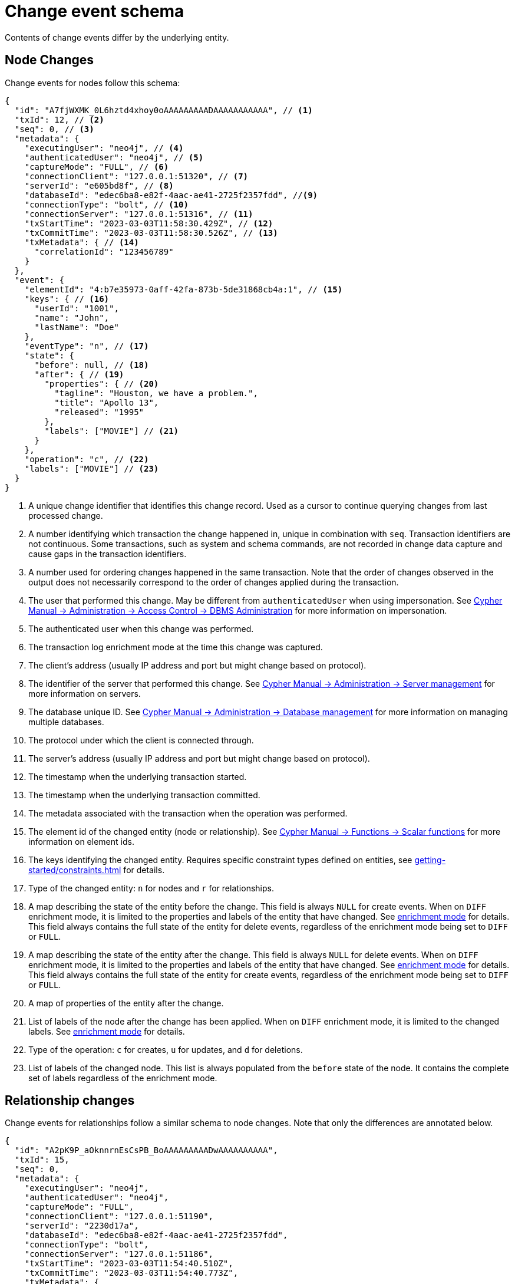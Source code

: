 [[change-data-capture-output]]
= Change event schema

Contents of change events differ by the underlying entity.

== Node Changes

Change events for nodes follow this schema:

[source, json, role=nocollapse]
----
{
  "id": "A7fjWXMK_0L6hztd4xhoy0oAAAAAAAAADAAAAAAAAAAA", // <1>
  "txId": 12, // <2>
  "seq": 0, // <3>
  "metadata": {
    "executingUser": "neo4j", // <4>
    "authenticatedUser": "neo4j", // <5>
    "captureMode": "FULL", // <6>
    "connectionClient": "127.0.0.1:51320", // <7>
    "serverId": "e605bd8f", // <8>
    "databaseId": "edec6ba8-e82f-4aac-ae41-2725f2357fdd", //<9>
    "connectionType": "bolt", // <10>
    "connectionServer": "127.0.0.1:51316", // <11>
    "txStartTime": "2023-03-03T11:58:30.429Z", // <12>
    "txCommitTime": "2023-03-03T11:58:30.526Z", // <13>
    "txMetadata": { // <14>
      "correlationId": "123456789"
    }
  },
  "event": {
    "elementId": "4:b7e35973-0aff-42fa-873b-5de31868cb4a:1", // <15>
    "keys": { // <16>
      "userId": "1001",
      "name": "John",
      "lastName": "Doe"
    },
    "eventType": "n", // <17>
    "state": {
      "before": null, // <18>
      "after": { // <19>
        "properties": { // <20>
          "tagline": "Houston, we have a problem.",
          "title": "Apollo 13",
          "released": "1995"
        },
        "labels": ["MOVIE"] // <21>
      }
    },
    "operation": "c", // <22>
    "labels": ["MOVIE"] // <23>
  }
}
----
<1> A unique change identifier that identifies this change record.
Used as a cursor to continue querying changes from last processed change.
<2> A number identifying which transaction the change happened in, unique in combination with `seq`.
Transaction identifiers are not continuous.
Some transactions, such as system and schema commands, are not recorded in change data capture and cause gaps in the transaction identifiers.
<3> A number used for ordering changes happened in the same transaction.
Note that the order of changes observed in the output does not necessarily correspond to the order of changes applied during the transaction.
<4> The user that performed this change.
May be different from `authenticatedUser` when using impersonation.
See link:{neo4j-docs-base-uri}/cypher-manual/{page-version}/administration/access-control/dbms-administration/#access-control-dbms-administration-impersonation[Cypher Manual -> Administration -> Access Control -> DBMS Administration] for more information on impersonation.
<5> The authenticated user when this change was performed.
<6> The transaction log enrichment mode at the time this change was captured.
<7> The client's address (usually IP address and port but might change based on protocol).
<8> The identifier of the server that performed this change.
See link:{neo4j-docs-base-uri}/cypher-manual/{page-version}/administration/servers/#server-management-show-servers[Cypher Manual -> Administration -> Server management] for more information on servers.
<9> The database unique ID. See link:{neo4j-docs-base-uri}/https://neo4j.com/docs/cypher-manual/{page-version}/administration/#databases[Cypher Manual -> Administration -> Database management] for more information on managing multiple databases.
<10> The protocol under which the client is connected through.
<11> The server's address (usually IP address and port but might change based on protocol).
<12> The timestamp when the underlying transaction started.
<13> The timestamp when the underlying transaction committed.
<14> The metadata associated with the transaction when the operation was performed.
<15> The element id of the changed entity (node or relationship).
See link:{neo4j-docs-base-uri}/cypher-manual/{page-version}/functions/scalar/#functions-elementid[Cypher Manual -> Functions -> Scalar functions] for more information on element ids.
<16> The keys identifying the changed entity.
Requires specific constraint types defined on entities, see xref:getting-started/constraints.adoc[] for details.
<17> Type of the changed entity: `n` for nodes and `r` for relationships.
<18> A map describing the state of the entity before the change.
This field is always `NULL` for create events.
When on `DIFF` enrichment mode, it is limited to the properties and labels of the entity that have changed.
See xref:getting-started/enrichment-mode.adoc#enrichment-mode[enrichment mode] for details.
This field always contains the full state of the entity for delete events, regardless of the enrichment mode being set to `DIFF` or `FULL`.
<19> A map describing the state of the entity after the change.
This field is always `NULL` for delete events.
When on `DIFF` enrichment mode, it is limited to the properties and labels of the entity that have changed.
See xref:getting-started/enrichment-mode.adoc#enrichment-mode[enrichment mode] for details.
This field always contains the full state of the entity for create events, regardless of the enrichment mode being set to `DIFF` or `FULL`.
<20> A map of properties of the entity after the change.
<21> List of labels of the node after the change has been applied.
When on `DIFF` enrichment mode, it is limited to the changed labels.
See xref:getting-started/enrichment-mode.adoc#enrichment-mode[enrichment mode] for details.
<22> Type of the operation: `c` for creates, `u` for updates, and `d` for deletions.
<23> List of labels of the changed node.
This list is always populated from the `before` state of the node.
It contains the complete set of labels regardless of the enrichment mode.


== Relationship changes
Change events for relationships follow a similar schema to node changes.
Note that only the differences are annotated below.

[source, json, role=nocollapse]
----
{
  "id": "A2pK9P_aOknnrnEsCsPB_BoAAAAAAAAADwAAAAAAAAAA",
  "txId": 15,
  "seq": 0,
  "metadata": {
    "executingUser": "neo4j",
    "authenticatedUser": "neo4j",
    "captureMode": "FULL",
    "connectionClient": "127.0.0.1:51190",
    "serverId": "2230d17a",
    "databaseId": "edec6ba8-e82f-4aac-ae41-2725f2357fdd",
    "connectionType": "bolt",
    "connectionServer": "127.0.0.1:51186",
    "txStartTime": "2023-03-03T11:54:40.510Z",
    "txCommitTime": "2023-03-03T11:54:40.773Z",
    "txMetadata": {
      "correlationId": "987654321"
    }
  },
  "event": {
    "elementId": "5:6a4af4ff-da3a-49e7-ae71-2c0ac3c1fc1a:0",
    "start": { // <1>
      "elementId": "4:6a4af4ff-da3a-49e7-ae71-2c0ac3c1fc1a:0", // <2>
      "keys": {}, // <3>
      "labels": ["PERSON"] // <4>
    },
    "end": { // <5>
      "elementId": "4:6a4af4ff-da3a-49e7-ae71-2c0ac3c1fc1a:1",
      "keys": {},
      "labels": [
        "MOVIE"
      ]
    },
    "eventType": "r",
    "state": {
      "before": null,
      "after": {
        "properties": {
          "roles": "Jack Swigert"
        }
        // <6>
      }
    },
    "type": "ACTED_IN", // <7>
    "operation": "c",
    "key": {}
  }
}
----
<1> A map containing information about the start node.
<2> Element id of the start node.
<3> Keys (if related constraints are defined) of the start node.
<4> List of labels of the start node.
<5> Same set of information defined above for the end node.
<6> Since relationships do not have labels, there is no field for labels in the before / after state.
<7> Relationship type.
